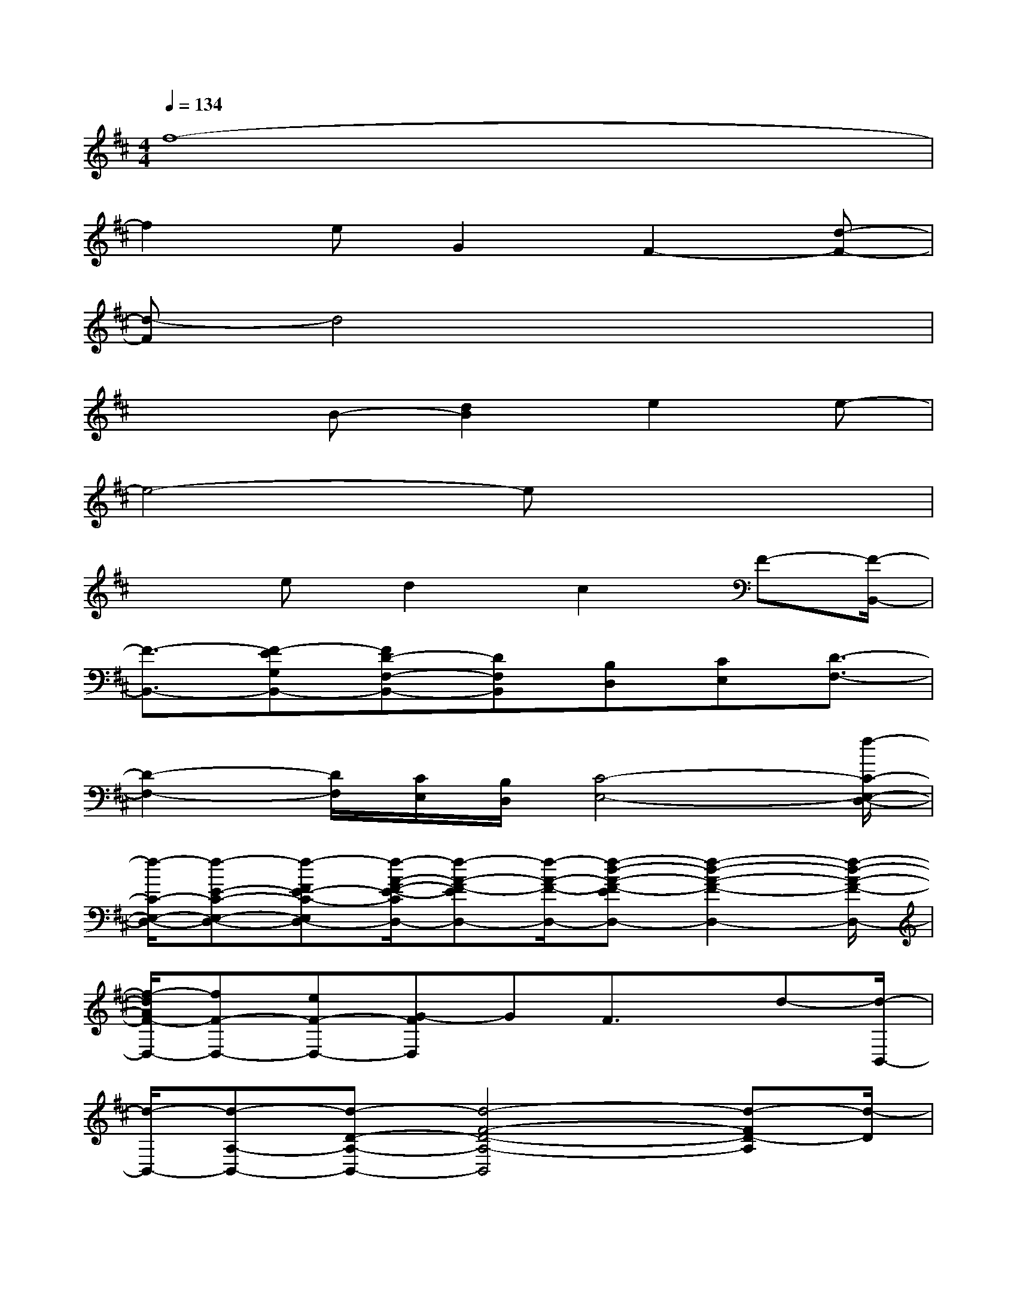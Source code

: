 X:1
T:
M:4/4
L:1/8
Q:1/4=134
K:D%2sharps
V:1
f8-|
f2eG2F2-[d-F-]|
[d-F]d4x3|
x2B-[d2B2]e2e-|
e4-ex3|
x3/2ed2c2F-[F/2-B,,/2-]|
[F3/2-B,,3/2-][F-EG,B,,-][FD-F,-B,,-][DF,B,,][B,D,][CE,][D3/2-F,3/2-]|
[D2-F,2-][D/2F,/2][C/2E,/2][B,/2D,/2][C4-E,4-][f/2-C/2-E,/2-D,/2-]|
[f/2-C/2-E,/2-D,/2-][f-E-C-E,-D,-][f-FE-C-E,D,-][f/2-A/2-F/2-E/2-C/2D,/2-][f-A-F-ED,-][f/2-A/2-F/2-D,/2-][f-d-A-F-ED,-][f2-d2-A2-F2-D,2-][f/2-d/2-A/2-F/2-D,/2-]|
[f/2-d/2A/2F/2-D,/2-][fF-D,-][eF-D,-][G-FD,]GF3/2x/2d-[d/2-B,,/2-]|
[d/2-B,,/2-][d-A,-B,,-][d-D-A,-B,,-][d4-F4-D4-A,4-B,,4][d-FD-A,][d/2-D/2]|
d/2B,-[D-B,-][d2-F2-D2-B,2-][e-dF-D-B,-][eF-D-B,][e/2-F/2-D/2][e-F-]|
[e/2-F/2]e2-[e2-G2][e2-c2E2-][e3/2-E3/2-]|
[e3/2-E3/2]ed2c2F-[F/2-B,,/2-]|
[F3/2-B,,3/2-][F-EG,B,,-][F2D2F,2B,,2][B,D,][CE,][DF,][D/2-F,/2-]|
[D6-F,6-][D/2F,/2][C/2E,/2][B,/2D,/2][C/2-E,/2-]
